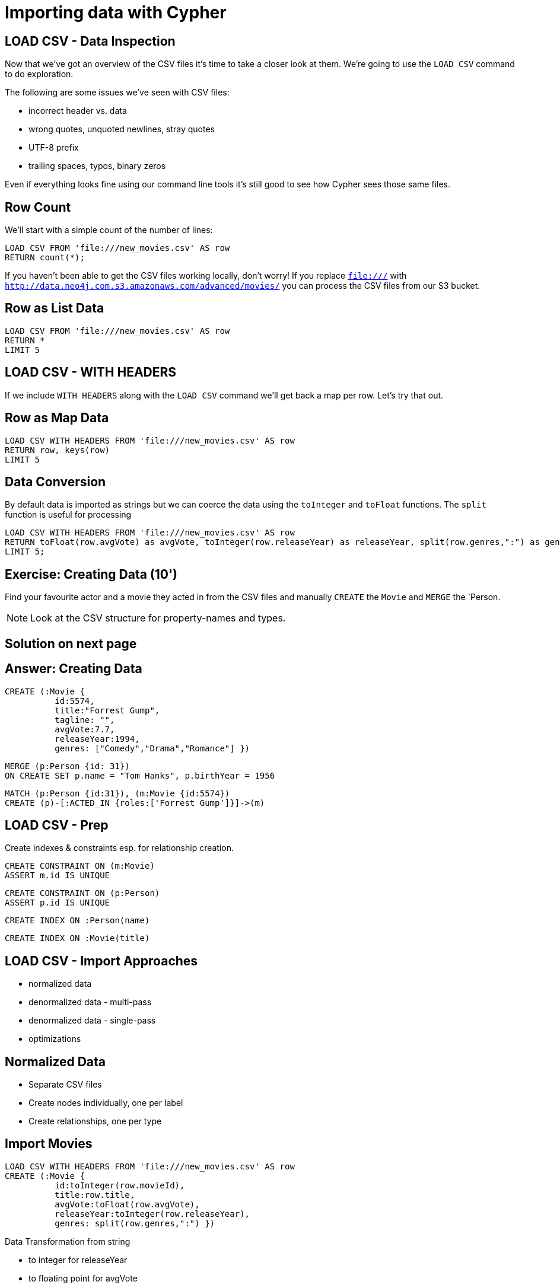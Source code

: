 = Importing data with Cypher
:csv_url: file://
// :csv_url: http://data.neo4j.com.s3.amazonaws.com/advanced/movies
:movies_roles_url: '{csv_url}/movies.csv'
:movies_url: '{csv_url}/new_movies.csv'
:people_url: '{csv_url}/people.csv'
:actors_url: '{csv_url}/actors.csv'
:directors_url: '{csv_url}/directors.csv'

== LOAD CSV - Data Inspection

Now that we've got an overview of the CSV files it's time to take a closer look at them.
We're going to use the `LOAD CSV` command to do exploration.

The following are some issues we've seen with CSV files:

- incorrect header vs. data
- wrong quotes, unquoted newlines, stray quotes
- UTF-8 prefix
- trailing spaces, typos, binary zeros

Even if everything looks fine using our command line tools it's still good to see how Cypher sees those same files.

== Row Count

We'll start with a simple count of the number of lines:

[source,cypher,subs=attributes]
----
LOAD CSV FROM {movies_url} AS row
RETURN count(*);
----

If you haven't been able to get the CSV files working locally, don't worry!
If you replace `file:///` with `http://data.neo4j.com.s3.amazonaws.com/advanced/movies/` you can process the CSV files from our S3 bucket.

== Row as List Data

[source,cypher,subs=attributes]
----
LOAD CSV FROM {movies_url} AS row
RETURN *
LIMIT 5
----

== LOAD CSV - WITH HEADERS

If we include `WITH HEADERS` along with the `LOAD CSV` command we'll get back a map per row.
Let's try that out.

== Row as Map Data

[source,cypher,subs=attributes]
----
LOAD CSV WITH HEADERS FROM {movies_url} AS row
RETURN row, keys(row)
LIMIT 5
----

== Data Conversion

By default data is imported as strings but we can coerce the data using the `toInteger` and `toFloat` functions.
The `split` function is useful for processing

[source,cypher,subs=attributes]
----
LOAD CSV WITH HEADERS FROM {movies_url} AS row
RETURN toFloat(row.avgVote) as avgVote, toInteger(row.releaseYear) as releaseYear, split(row.genres,":") as genres, row
LIMIT 5;
----

== Exercise: Creating Data (10')

Find your favourite actor and a movie they acted in from the CSV files and manually `CREATE` the `Movie` and `MERGE` the `Person.

NOTE: Look at the CSV structure for property-names and types.

== Solution on next page

== Answer: Creating Data

[source,cypher]
----
CREATE (:Movie {
          id:5574,
          title:"Forrest Gump",
          tagline: "",
          avgVote:7.7,
          releaseYear:1994,
          genres: ["Comedy","Drama","Romance"] })
----

[source,cypher]
----
MERGE (p:Person {id: 31})
ON CREATE SET p.name = "Tom Hanks", p.birthYear = 1956
----

[source,cypher]
----
MATCH (p:Person {id:31}), (m:Movie {id:5574})
CREATE (p)-[:ACTED_IN {roles:['Forrest Gump']}]->(m)
----

== LOAD CSV - Prep

Create indexes & constraints esp. for relationship creation.

[source,cypher]
----
CREATE CONSTRAINT ON (m:Movie)
ASSERT m.id IS UNIQUE
----
[source,cypher]
----
CREATE CONSTRAINT ON (p:Person)
ASSERT p.id IS UNIQUE
----

[source,cypher]
----
CREATE INDEX ON :Person(name)
----

[source,cypher]
----
CREATE INDEX ON :Movie(title)
----

== LOAD CSV - Import Approaches

* normalized data
* denormalized data - multi-pass
* denormalized data - single-pass
* optimizations

== Normalized Data

* Separate CSV files
* Create nodes individually, one per label
* Create relationships, one per type

== Import Movies

[source,cypher,subs=attributes]
----
LOAD CSV WITH HEADERS FROM {movies_url} AS row
CREATE (:Movie {
          id:toInteger(row.movieId),
          title:row.title,
          avgVote:toFloat(row.avgVote),
          releaseYear:toInteger(row.releaseYear),
          genres: split(row.genres,":") })
----

Data Transformation from string

* to integer for releaseYear
* to floating point for avgVote
* to a list for genres

== Exercise: Import People (10')

* Import the people from {people_url}
* Determine the number of rows
* Determine structure of first 5 rows
* Goal: `:Person(id,name,born,died)`
* Import people with `CREATE`
* Re-run with `MERGE`

Make sure to transform the time

== Exercise: Import People

Solution on next slide, don't peek.

== Import People

[source,cypher,subs=attributes]
----
LOAD CSV WITH HEADERS FROM {people_url} as row

MERGE(person:Person {id: toInteger(row.personId)})
ON CREATE SET person.name = row.name,
              person.born = toInteger(row.birthYear),
              person.died = toInteger(row.deathYear)
----

NOTE: `deathYear` can be missing. `toInteger()` returns null, property not set.

== Import Directors

[source, cypher, subs=attributes]
----
LOAD CSV WITH HEADERS FROM {directors_url} as row

MATCH (movie:Movie {id:toInteger(row.movieId)})
MATCH (person:Person {id: toInteger(row.personId)})
MERGE (person)-[:DIRECTED]->(movie)
ON CREATE SET person:Director
----


== Exercise: Import Actors

* Import `ACTED_IN(roles)` relationship
* From {actors_url}
* Determine rows and structure of first 5 entries
* Only create one ACTED_IN relationship per Person->Movie
* Set `roles` to a list of roles
* Set `:Actor` label

== Exercise: Import Actors

Solution on next page. Wait here.

== Solution: Import Actors

[source,cypher,subs=attributes]
----
USING PERIODIC COMMIT 50000
LOAD CSV WITH HEADERS FROM {actors_url} AS row
FIELDTERMINATOR ','

MATCH  (movie:Movie  {id: toInteger(row.movieId) })
MATCH  (person:Person {id: toInteger(row.personId) })
MERGE  (person)-[r:ACTED_IN]->(movie) ON CREATE SET r.roles = split(coalesce(row.characters,""), ":")
ON CREATE SET person:Actor
----

Discuss:

* FIELDTERMINATOR
* PERIODIC COMMIT
* Eagerness

== Pro

* Simple statements
* Single merge for movies and actors
* Single Pass

== Con

* Additional index lookups
* Deadlocks for relationships if parallelized

== Denormalized Data (1)

* Single CSV file
* *Multi-Pass*
* Create nodes individually, one per label
* Create relationships, one per type

Same as before, just run multiple passes over the same file.

== Pro

* Simple statement, easy to understand

== Con

* Unnecessary merges for duplicate movies and actors
* Additional index lookups
* Multi Pass
* Deadlocks for rels if parallelized

== Denormalized Data (2)

* Single denormalized CSV file
* Single-Pass
* Create sub-graph per row, e.g. Movie and Person and Relationship

[source,cypher,subs=attributes]
----
LOAD CSV WITH HEADERS FROM {movies_roles_url} AS row

MERGE (m:Movie {id:toInteger(row.movieId)})
   ON CREATE SET m.title=row.title, m.avgVote=toFloat(row.avgVote),
      m.releaseYear=toInteger(row.releaseYear), m.genres=split(row.genres,":")

MERGE (p:Person {id: toInteger(row.personId)})
   ON CREATE SET p.name = row.name, p.born = toInteger(row.birthYear),
      p.died = toInteger(row.deathYear)

MERGE (p)-[:ACTED_IN {roles: split(row.characters,':')}]->(m)
ON CREATE SET p:Actor;
----

== Pro

* Saves index lookups
* Single Pass
* Works well with cost based planner

== Con

* More complex statement
* Unnecessary merges for duplicate movies and actors
* Deadlocks if parallelized
* Potential Eagerness problem

== Reduce Index lookups

* Small datasets (<1M) also work *without* PERIODIC COMMIT. Test it.
* Use distinct with input data, can use CREATE instead of MERGE
* MERGE has fewer lookups

[source,cypher,subs=attributes]
----
LOAD CSV WITH HEADERS FROM {movies_roles_url} AS row

WITH DISTINCT toInteger(row.movieId) as movieId, row.title as title, row.genres as genres,
toInteger(row.releaseYear) as releaseYear, toFloat(row.avgVote) as avgVote

MERGE (m:Movie {id:movieId)
   ON CREATE SET m.title=title, m.avgVote=avgVote,
      m.releaseYear=toInteger(row.releaseYear), m.genres=split(genres,":")

----

== Recovering if you messed up (with Periodic Commit)

* Mark newly created data with label (relationships with property) in (ON) CREATE
* Remove nodes with that label / rels with that property

* In Neo4j-Shell / Cypher-Shell use begin/rollback transactions

== Aggregate sub-structure

* Reduce Index-Lookup for Movie
* Turns statement to be (artificially) eager
* Effectively disables periodic commit

[source,cypher,subs=attributes]
----
PROFILEs
LOAD CSV WITH HEADERS FROM {movies_roles_url} AS row

WITH row.movieId as movieId, row.title as title, row.genres as genres,
toInteger(row.releaseYear) as releaseYear, toFloat(row.avgVote) as avgVote,

collect({id: row.personId, name:row.name, born: toInteger(row.birthYear), died:toInteger(row.deathYear),
         roles: split(coalesce(row.characters,""),':')}) as people

RETURN * LIMIT 10;
----

[source,cypher,subs=attributes]
----
LOAD CSV WITH HEADERS FROM {movies_roles_url} AS row

WITH row.movieId as movieId, row.title as title, row.genres as genres,
toInteger(row.releaseYear) as releaseYear, toFloat(row.avgVote) as avgVote,

collect({id: row.personId, name:row.name, born: toInteger(row.birthYear), died:toInteger(row.deathYear),
         roles: split(coalesce(row.characters,""),':')}) as people

MERGE (m:Movie {id:movieId)
   ON CREATE SET m.title=title, m.avgVote=avgVote,
      m.releaseYear=toInteger(row.releaseYear), m.genres=split(genres,":")

UNWIND people as person

MERGE (p:Person {id: person.id})
   ON CREATE SET p.name = person.name, p.born = person.born, p.died = person.died

CREATE (p)-[:ACTED_IN {roles: person.roles}]->(m);
----

////
== LOAD CSV today (create small subgraphs vs. nodes then rels)
- we used to convey that you have to strictly create nodes first (separately)
- and only then relationships
- today with the better eager handling and cost based writes
- I think you can actually create sensible subgraphs (let's say up to 100 or 1000 nodes) per row
- that should also help with concurrent execution and deadlocks
- start with creating / updating the root node of your subgraph to take a lock

== Cost planner for WRITES what changed
- now that we have the cost planner for writes, what has changed
- e.g. demo decomposition of a MERGE or MERGE relationship
- more sensible matches for long patterns or varlength
- so it enables more complex create patterns again
- eager is also better

== Next step

pass:a[<a play-topic={guides}/03_aggregates.html'>Aggregate Queries</a>]
////
